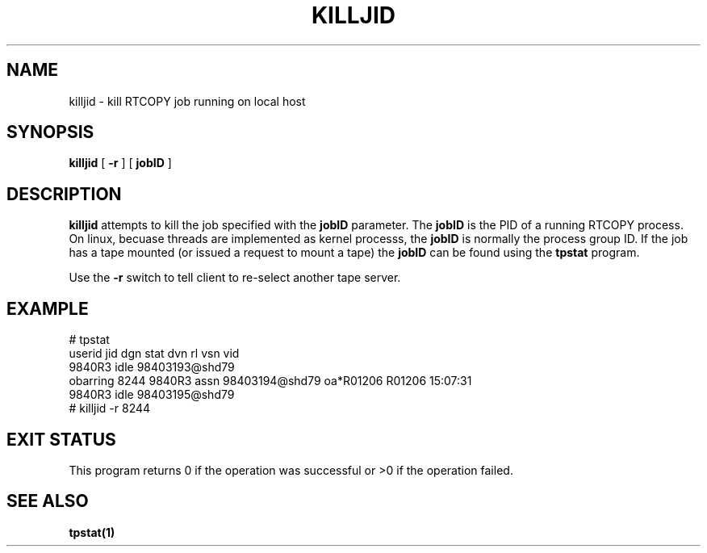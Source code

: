 .\" @(#)$RCSfile: killjid.man,v $ $Revision: 1.1 $ $Date: 2000/04/25 14:03:28 $ CERN IT-PDP/DM Olof Barring
.\" Copyright (C) 2000 by CERN/IT/PDP/DM
.\" All rights reserved
.\"
.TH KILLJID 1 "$Date: 2000/04/25 14:03:28 $" CASTOR "RTCOPY Operator Commands"
.SH NAME
killjid \- kill RTCOPY job running on local host
.SH SYNOPSIS
.B killjid
[
.BI -r
] [
.BI jobID
]
.SH DESCRIPTION
.B killjid
attempts to kill the job specified with the
.B jobID
parameter. The
.B jobID
is the PID of a running RTCOPY process. On linux, becuase threads are
implemented as kernel processs, the
.B jobID
is normally the process group ID. If the job has a tape mounted (or
issued a request to mount a tape) the
.B jobID
can be found using the
.B tpstat
program.

Use the
.B -r
switch to tell client to re-select another tape server.

.SH EXAMPLE
# tpstat
.nf
.ft CW
userid     jid  dgn        stat dvn                 rl  vsn    vid
                9840R3     idle 98403193@shd79                       
obarring 8244   9840R3     assn 98403194@shd79      oa*R01206 R01206 15:07:31
                9840R3     idle 98403195@shd79                       
.ft
.fi
# killjid -r 8244

.SH EXIT STATUS
This program returns 0 if the operation was successful or >0 if the operation
failed.

.SH SEE ALSO
.B tpstat(1)
